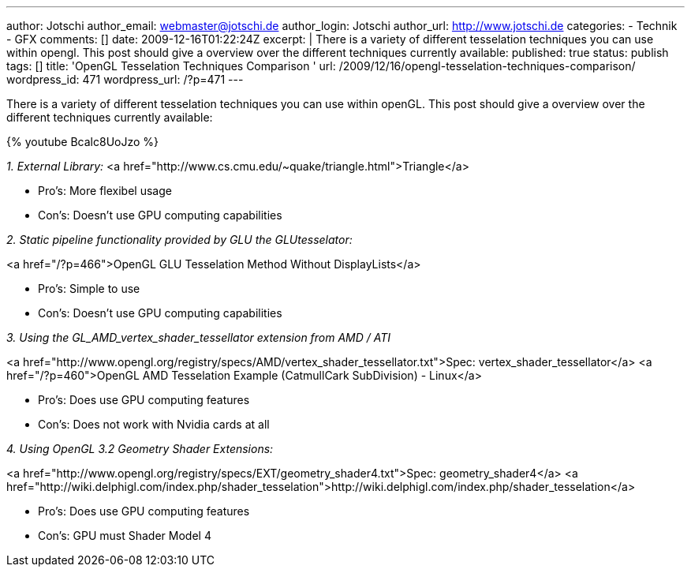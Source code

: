 ---
author: Jotschi
author_email: webmaster@jotschi.de
author_login: Jotschi
author_url: http://www.jotschi.de
categories:
- Technik
- GFX
comments: []
date: 2009-12-16T01:22:24Z
excerpt: |
  There is a variety of different tesselation techniques you can use within opengl. This post should give a overview over the different techniques currently available:
published: true
status: publish
tags: []
title: 'OpenGL Tesselation Techniques Comparison '
url: /2009/12/16/opengl-tesselation-techniques-comparison/
wordpress_id: 471
wordpress_url: /?p=471
---

There is a variety of different tesselation techniques you can use within openGL. This post should give a overview over the different techniques currently available:

{% youtube Bcalc8UoJzo %}


_1. External Library:_
<a href="http://www.cs.cmu.edu/~quake/triangle.html">Triangle</a>

* Pro's: More flexibel usage
* Con's: Doesn't use GPU computing capabilities


_2. Static pipeline functionality provided by GLU the GLUtesselator:_

<a href="/?p=466">OpenGL GLU Tesselation Method Without DisplayLists</a>

* Pro's: Simple to use
* Con's: Doesn't use GPU computing capabilities

_3. Using the GL_AMD_vertex_shader_tessellator extension from AMD / ATI_

<a href="http://www.opengl.org/registry/specs/AMD/vertex_shader_tessellator.txt">Spec: vertex_shader_tessellator</a>
<a href="/?p=460">OpenGL AMD Tesselation Example (CatmullCark SubDivision) - Linux</a>

* Pro's: Does use GPU computing features
* Con's: Does not work with Nvidia cards at all

_4. Using OpenGL 3.2 Geometry Shader Extensions:_

<a href="http://www.opengl.org/registry/specs/EXT/geometry_shader4.txt">Spec: geometry_shader4</a>
<a href="http://wiki.delphigl.com/index.php/shader_tesselation">http://wiki.delphigl.com/index.php/shader_tesselation</a>

* Pro's: Does use GPU computing features
* Con's: GPU must Shader Model 4



